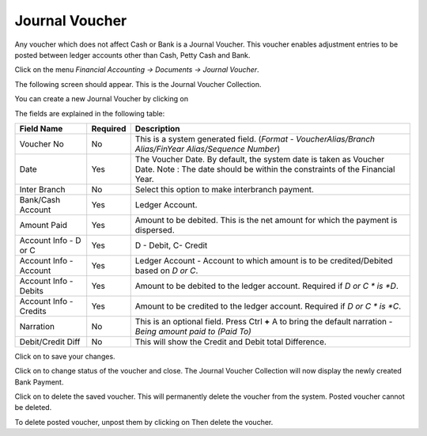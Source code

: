 .. |newImage| image:: images/button-new.png
.. |saveImage| image:: images/button-save.png
.. |postImage| image:: images/button-post.png
.. |deleteImage| image:: images/button-delete.png
.. |unpostImage| image:: images/button-unpost.png

Journal Voucher
---------------

Any voucher which does not affect Cash or Bank is a Journal Voucher. This voucher enables adjustment entries to be posted between ledger accounts other than Cash, Petty Cash and Bank.

Click on the menu *Financial Accounting -> Documents -> Journal Voucher*.

The following screen should appear. This is the Journal Voucher Collection.

.. image:: images/JournalVoucher-Collection.png

You can create a new Journal Voucher by clicking on |newImage|

.. image:: images/JournalVoucher.png

The fields are explained in the following table:

=======================		 =============   ===============================================
Field Name          		 Required        Description
=======================		 =============   ===============================================
Voucher No       		 No              This is a system generated field. 
                       	               	 	 (*Format - VoucherAlias/Branch Alias/FinYear Alias/Sequence Number*)
Date                	  	 Yes             The Voucher Date. By default, the system date is taken as Voucher Date.
						 Note : The date should be within the constraints of the Financial Year.
Inter Branch        	 	 No              Select this option to make interbranch payment.
Bank/Cash Account      		 Yes             Ledger Account.
Amount Paid         	 	 Yes             Amount to be debited. This is the net amount for which the payment is dispersed.
Account Info - D or C	  	 Yes             D - Debit, C- Credit
Account Info - Account    	 Yes             Ledger Account - Account to which amount is to be credited/Debited based on *D or C*.  
Account Info - Debits     	 Yes             Amount to be debited to the ledger account. Required if *D or C * is *D*.
Account Info - Credits    	 Yes             Amount to be credited to the ledger account. Required if *D or C * is *C*.
Narration                 	 No              This is an optional field. Press Ctrl **+** A to bring the default narration - *Being amount paid to (Paid To)*
Debit/Credit Diff        	 No              This will show the Credit and Debit total Difference.
=======================		 =============   ===============================================

Click on |saveImage| to save your changes.

Click on |postImage| to change status of the voucher and close. The Journal Voucher Collection will now display the newly created Bank Payment.

Click on |deleteImage| to delete the saved voucher. This will permanently delete the voucher from the system. Posted voucher cannot be deleted.

To delete posted voucher, unpost them by clicking on |unpostImage| Then delete the voucher.
